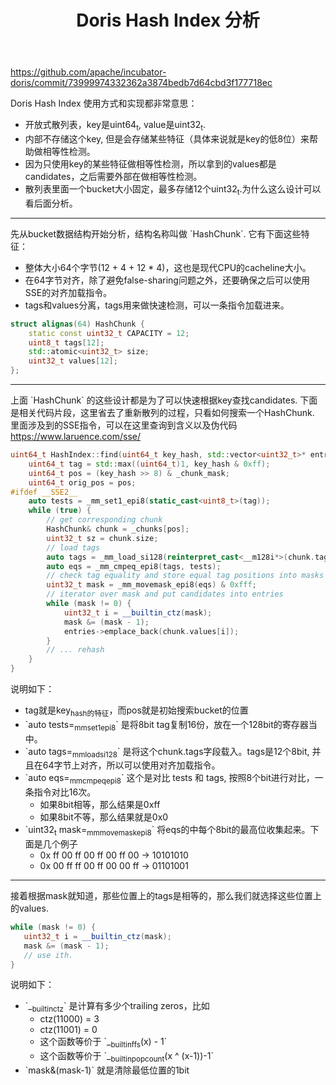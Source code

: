 #+title: Doris Hash Index 分析

https://github.com/apache/incubator-doris/commit/73999974332362a3874bedb7d64cbd3f177718ec

Doris Hash Index 使用方式和实现都非常意思：
- 开放式散列表，key是uint64_t, value是uint32_t.
- 内部不存储这个key, 但是会存储某些特征（具体来说就是key的低8位）来帮助做相等性检测。
- 因为只使用key的某些特征做相等性检测，所以拿到的values都是candidates，之后需要外部在做相等性检测。
- 散列表里面一个bucket大小固定，最多存储12个uint32_t.为什么这么设计可以看后面分析。

----------

先从bucket数据结构开始分析，结构名称叫做 `HashChunk`. 它有下面这些特征：
- 整体大小64个字节(12 + 4 + 12 * 4)，这也是现代CPU的cacheline大小。
- 在64字节对齐，除了避免false-sharing问题之外，还要确保之后可以使用SSE的对齐加载指令。
- tags和values分离，tags用来做快速检测，可以一条指令加载进来。

#+BEGIN_SRC cpp
struct alignas(64) HashChunk {
    static const uint32_t CAPACITY = 12;
    uint8_t tags[12];
    std::atomic<uint32_t> size;
    uint32_t values[12];
};
#+END_SRC

----------

上面 `HashChunk` 的这些设计都是为了可以快速根据key查找candidates. 下面是相关代码片段，这里省去了重新散列的过程，只看如何搜索一个HashChunk. 里面涉及到的SSE指令，可以在这里查询到含义以及伪代码 https://www.laruence.com/sse/

#+BEGIN_SRC cpp
uint64_t HashIndex::find(uint64_t key_hash, std::vector<uint32_t>* entries) const {
    uint64_t tag = std::max((uint64_t)1, key_hash & 0xff);
    uint64_t pos = (key_hash >> 8) & _chunk_mask;
    uint64_t orig_pos = pos;
#ifdef __SSE2__
    auto tests = _mm_set1_epi8(static_cast<uint8_t>(tag));
    while (true) {
        // get corresponding chunk
        HashChunk& chunk = _chunks[pos];
        uint32_t sz = chunk.size;
        // load tags
        auto tags = _mm_load_si128(reinterpret_cast<__m128i*>(chunk.tags));
        auto eqs = _mm_cmpeq_epi8(tags, tests);
        // check tag equality and store equal tag positions into masks
        uint32_t mask = _mm_movemask_epi8(eqs) & 0xfff;
        // iterator over mask and put candidates into entries
        while (mask != 0) {
            uint32_t i = __builtin_ctz(mask);
            mask &= (mask - 1);
            entries->emplace_back(chunk.values[i]);
        }
        // ... rehash
    }
}
#+END_SRC

说明如下：
- tag就是key_hash的特征，而pos就是初始搜索bucket的位置
- `auto tests=_mm_set1_epi8` 是将8bit tag复制16份，放在一个128bit的寄存器当中。
- `auto tags=_mm_load_si128` 是将这个chunk.tags字段载入。tags是12个8bit, 并且在64字节上对齐，所以可以使用对齐加载指令。
- `auto eqs=_mm_cmpeq_epi8` 这个是对比 tests 和 tags, 按照8个bit进行对比，一条指令对比16次。
  - 如果8bit相等，那么结果是0xff
  - 如果8bit不等，那么结果就是0x0
- `uint32_t mask=_mm_movemask_epi8` 将eqs的中每个8bit的最高位收集起来。下面是几个例子
  - 0x ff 00 ff 00 ff 00 ff 00 -> 10101010
  - 0x 00 ff ff 00 ff 00 00 ff -> 01101001

-------------------

接着根据mask就知道，那些位置上的tags是相等的，那么我们就选择这些位置上的values.

#+BEGIN_SRC cpp
while (mask != 0) {
   uint32_t i = __builtin_ctz(mask);
   mask &= (mask - 1);
   // use ith.
}
#+END_SRC

说明如下：
- `__builtin_ctz` 是计算有多少个trailing zeros，比如
  - ctz(11000) = 3
  - ctz(11001) = 0
  - 这个函数等价于 `__builtin_ffs(x) - 1`
  - 这个函数等价于 `__builtin_popcount(x ^ (x-1))-1`
-  `mask&(mask-1)` 就是清除最低位置的1bit